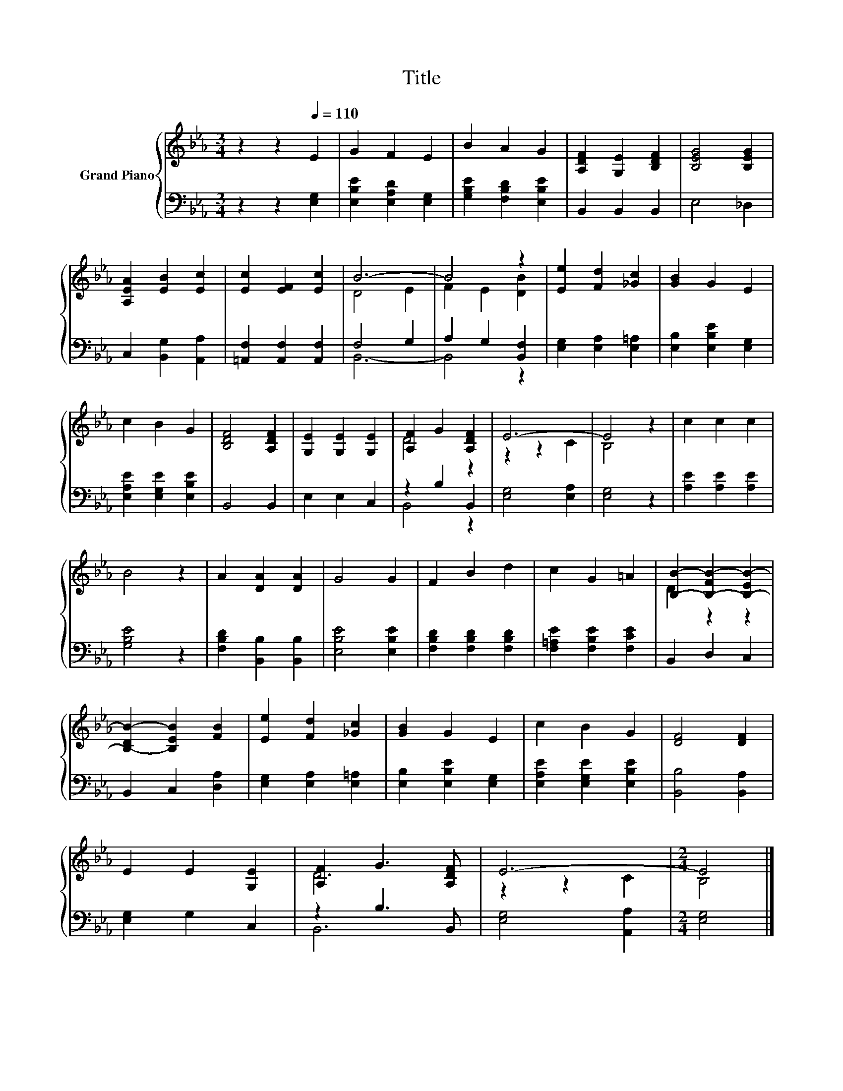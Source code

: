 X:1
T:Title
%%score { ( 1 3 ) | ( 2 4 ) }
L:1/8
M:3/4
K:Eb
V:1 treble nm="Grand Piano"
V:3 treble 
V:2 bass 
V:4 bass 
V:1
 z2 z2[Q:1/4=110] E2 | G2 F2 E2 | B2 A2 G2 | [A,DF]2 [G,E]2 [B,DF]2 | [B,EG]4 [B,EG]2 | %5
 [A,EA]2 [EB]2 [Ec]2 | [Ec]2 [EF]2 [Ec]2 | B6- | B4 z2 | [Ee]2 [Fd]2 [_Gc]2 | [GB]2 G2 E2 | %11
 c2 B2 G2 | [B,DF]4 [A,DF]2 | [G,E]2 [G,E]2 [G,E]2 | [A,F]2 G2 [A,DF]2 | E6- | E4 z2 | c2 c2 c2 | %18
 B4 z2 | A2 [DA]2 [DA]2 | G4 G2 | F2 B2 d2 | c2 G2 =A2 | [B,B]2- [B,-FB-]2 [B,-EB-]2 | %24
 [B,-DB-]2 [B,EB]2 [FB]2 | [Ee]2 [Fd]2 [_Gc]2 | [GB]2 G2 E2 | c2 B2 G2 | [DF]4 [DF]2 | %29
 E2 E2 [G,E]2 | [A,F]2 G3 [A,DF] | E6- |[M:2/4] E4 |] %33
V:2
 z2 z2 [E,G,]2 | [E,B,E]2 [E,A,D]2 [E,G,]2 | [G,B,E]2 [F,B,D]2 [E,B,E]2 | B,,2 B,,2 B,,2 | %4
 E,4 _D,2 | C,2 [B,,G,]2 [A,,A,]2 | [=A,,F,]2 [A,,F,]2 [A,,F,]2 | F,4 G,2 | A,2 G,2 [B,,F,]2 | %9
 [E,G,]2 [E,A,]2 [E,=A,]2 | [E,B,]2 [E,B,E]2 [E,G,]2 | [E,A,E]2 [E,G,E]2 [E,B,E]2 | B,,4 B,,2 | %13
 E,2 E,2 C,2 | z2 B,2 B,,2 | [E,G,]4 [E,A,]2 | [E,G,]4 z2 | [A,E]2 [A,E]2 [A,E]2 | [G,B,E]4 z2 | %19
 [F,B,D]2 [B,,B,]2 [B,,B,]2 | [E,B,E]4 [E,B,E]2 | [F,B,D]2 [F,B,D]2 [F,B,D]2 | %22
 [F,=A,E]2 [F,B,E]2 [F,CE]2 | B,,2 D,2 C,2 | B,,2 C,2 [D,A,]2 | [E,G,]2 [E,A,]2 [E,=A,]2 | %26
 [E,B,]2 [E,B,E]2 [E,G,]2 | [E,A,E]2 [E,G,E]2 [E,B,E]2 | [B,,B,]4 [B,,A,]2 | [E,G,]2 G,2 C,2 | %30
 z2 B,3 B,, | [E,G,]4 [A,,A,]2 |[M:2/4] [E,G,]4 |] %33
V:3
 x6 | x6 | x6 | x6 | x6 | x6 | x6 | D4 E2 | F2 E2 [DB]2 | x6 | x6 | x6 | x6 | x6 | D4 z2 | %15
 z2 z2 C2 | B,4 z2 | x6 | x6 | x6 | x6 | x6 | x6 | D2 z2 z2 | x6 | x6 | x6 | x6 | x6 | x6 | D6 | %31
 z2 z2 C2 |[M:2/4] B,4 |] %33
V:4
 x6 | x6 | x6 | x6 | x6 | x6 | x6 | B,,6- | B,,4 z2 | x6 | x6 | x6 | x6 | x6 | B,,4 z2 | x6 | x6 | %17
 x6 | x6 | x6 | x6 | x6 | x6 | x6 | x6 | x6 | x6 | x6 | x6 | x6 | B,,6 | x6 |[M:2/4] x4 |] %33

